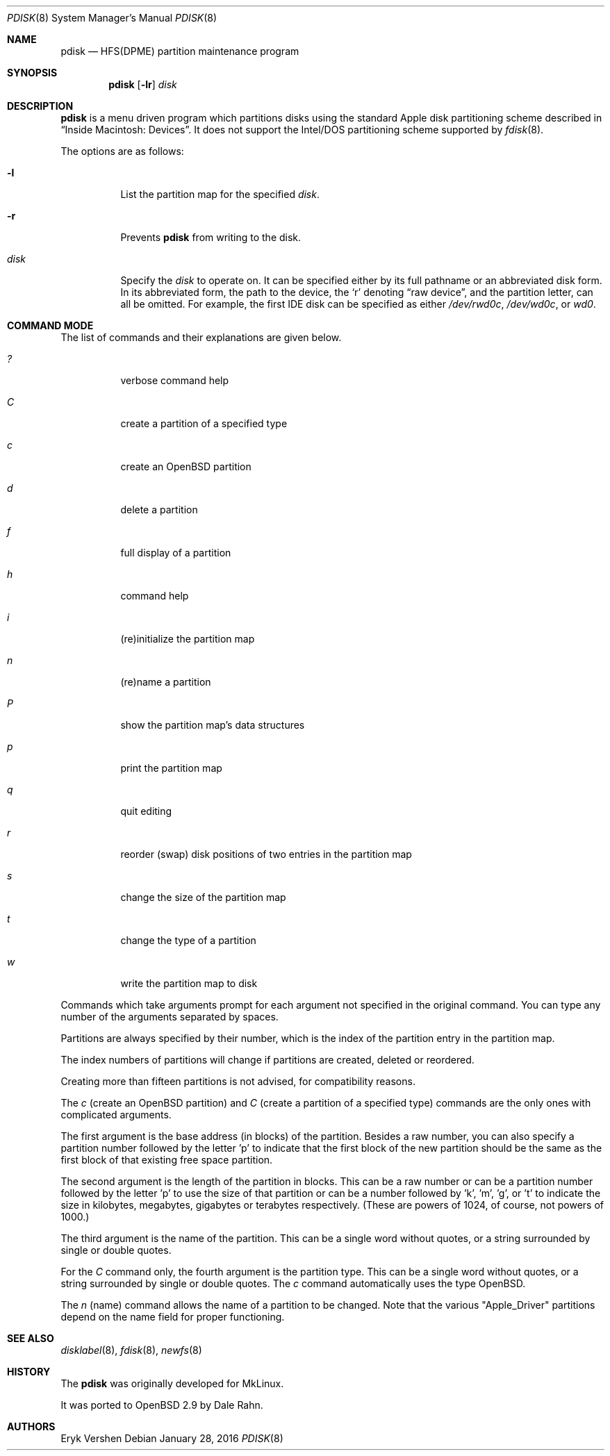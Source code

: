.\"	$OpenBSD: pdisk.8,v 1.29 2016/01/28 01:07:39 krw Exp $
.\"
.\" Copyright 1996,1997,1998 by Apple Computer, Inc.
.\"              All Rights Reserved
.\"
.\" Permission to use, copy, modify, and distribute this software and
.\" its documentation for any purpose and without fee is hereby granted,
.\" provided that the above copyright notice appears in all copies and
.\" that both the copyright notice and this permission notice appear in
.\" supporting documentation.
.\"
.\" APPLE COMPUTER DISCLAIMS ALL WARRANTIES WITH REGARD TO THIS SOFTWARE
.\" INCLUDING ALL IMPLIED WARRANTIES OF MERCHANTABILITY AND FITNESS
.\" FOR A PARTICULAR PURPOSE.
.\"
.\" IN NO EVENT SHALL APPLE COMPUTER BE LIABLE FOR ANY SPECIAL, INDIRECT, OR
.\" CONSEQUENTIAL DAMAGES OR ANY DAMAGES WHATSOEVER RESULTING FROM
.\" LOSS OF USE, DATA OR PROFITS, WHETHER IN ACTION OF CONTRACT,
.\" NEGLIGENCE, OR OTHER TORTIOUS ACTION, ARISING OUT OF OR IN CONNECTION
.\" WITH THE USE OR PERFORMANCE OF THIS SOFTWARE.
.\"
.Dd $Mdocdate: January 28 2016 $
.Dt PDISK 8
.Os
.Sh NAME
.Nm pdisk
.Nd HFS(DPME) partition maintenance program
.Sh SYNOPSIS
.Nm pdisk
.Op Fl lr
.Ar disk
.Sh DESCRIPTION
.Nm
is a menu driven program which partitions disks using the standard Apple
disk partitioning scheme described in
.Dq Inside Macintosh: Devices .
It does not support the Intel/DOS partitioning scheme supported by
.Xr fdisk 8 .
.Pp
The options are as follows:
.Bl -tag -width Ds
.It Fl l
List the partition map for the specified
.Ar disk .
.It Fl r
Prevents
.Nm
from writing to the disk.
.It Ar disk
Specify the
.Ar disk
to operate on.
It can be specified either by its full pathname or an abbreviated disk form.
In its abbreviated form, the path to the device, the
.Sq r
denoting
.Dq raw device ,
and the partition letter, can all be omitted.
For example, the first IDE disk can be specified as either
.Pa /dev/rwd0c ,
.Pa /dev/wd0c ,
or
.Ar wd0 .
.El
.Sh COMMAND MODE
The list of commands and their explanations are given below.
.Bl -tag -width "update"
.It Em ?\&
verbose command help
.It Em C
create a partition of a specified type
.It Em c
create an
.Ox
partition
.It Em d
delete a partition
.It Em f
full display of a partition
.It Em h
command help
.It Em i
(re)initialize the partition map
.It Em n
(re)name a partition
.It Em P
show the partition map's data structures
.It Em p
print the partition map
.It Em q
quit editing
.It Em r
reorder (swap) disk positions of two entries in the partition map
.It Em s
change the size of the partition map
.It Em t
change the type of a partition
.It Em w
write the partition map to disk
.El
.Pp
Commands which take arguments prompt for each argument not specified
in the original command.
You can type any number of the arguments separated by spaces.
.Pp
Partitions are always specified by their number,
which is the index of the partition entry in the partition map.
.Pp
The index numbers of partitions will change if partitions are created,
deleted or reordered.
.Pp
Creating more than fifteen partitions is not advised, for
compatibility reasons.
.Pp
The
.Em c
(create an
.Ox
partition) and
.Em C
(create a partition of a specified type)
commands are the only ones with complicated arguments.
.Pp
The first argument is the base address (in blocks) of the partition.
Besides a raw number, you can also specify a partition number followed
by the letter 'p' to indicate that the first block of the new partition should
be the same as the first block of that existing free space partition.
.Pp
The second argument is the length of the partition in blocks.
This can be a raw number or can be a partition number followed by the
letter 'p' to use the size of that partition or can be a number followed
by 'k', 'm', 'g', or 't' to indicate the size in kilobytes, megabytes,
gigabytes or terabytes respectively.
(These are powers of 1024, of course, not powers of 1000.)
.Pp
The third argument is the name of the partition.
This can be a single word without quotes, or a string surrounded by
single or double quotes.
.Pp
For the
.Em C
command only, the fourth argument is the partition type.
This can be a single word without quotes, or a string surrounded by
single or double quotes.
The
.Em c
command automatically uses the type
.Ox .
.Pp
The
.Em n
(name) command allows the name of a partition to be changed.
Note that the various "Apple_Driver" partitions depend
on the name field for proper functioning.
.Sh SEE ALSO
.Xr disklabel 8 ,
.Xr fdisk 8 ,
.Xr newfs 8
.Sh HISTORY
The
.Nm
was originally developed for MkLinux.
.Pp
It was ported to
.Ox
2.9 by Dale Rahn.
.Sh AUTHORS
.An Eryk Vershen
